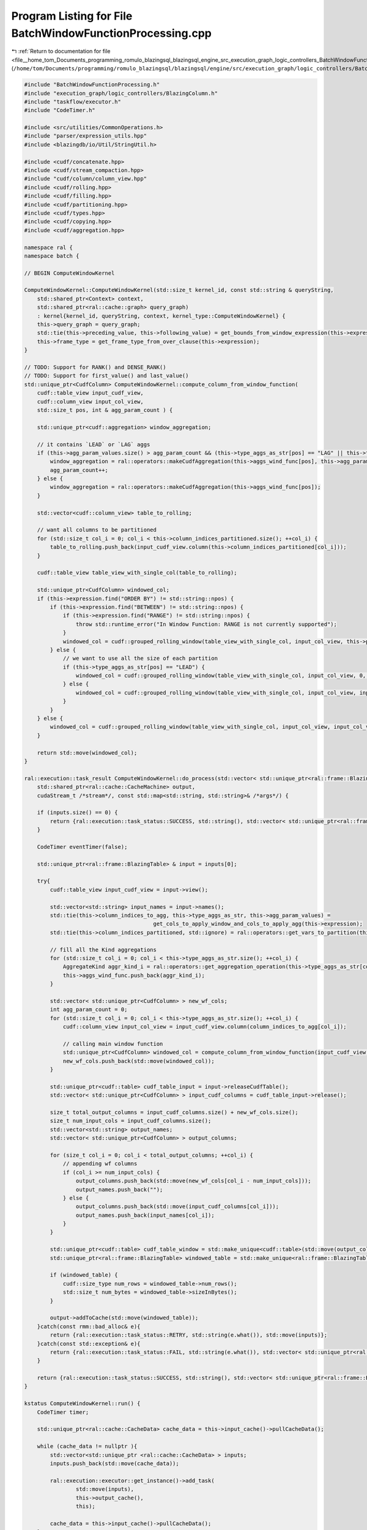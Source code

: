 
.. _program_listing_file__home_tom_Documents_programming_romulo_blazingsql_blazingsql_engine_src_execution_graph_logic_controllers_BatchWindowFunctionProcessing.cpp:

Program Listing for File BatchWindowFunctionProcessing.cpp
==========================================================

|exhale_lsh| :ref:`Return to documentation for file <file__home_tom_Documents_programming_romulo_blazingsql_blazingsql_engine_src_execution_graph_logic_controllers_BatchWindowFunctionProcessing.cpp>` (``/home/tom/Documents/programming/romulo_blazingsql/blazingsql/engine/src/execution_graph/logic_controllers/BatchWindowFunctionProcessing.cpp``)

.. |exhale_lsh| unicode:: U+021B0 .. UPWARDS ARROW WITH TIP LEFTWARDS

.. code-block:: cpp

   #include "BatchWindowFunctionProcessing.h"
   #include "execution_graph/logic_controllers/BlazingColumn.h"
   #include "taskflow/executor.h"
   #include "CodeTimer.h"
   
   #include <src/utilities/CommonOperations.h>
   #include "parser/expression_utils.hpp"
   #include <blazingdb/io/Util/StringUtil.h>
   
   #include <cudf/concatenate.hpp>
   #include <cudf/stream_compaction.hpp>
   #include "cudf/column/column_view.hpp"
   #include <cudf/rolling.hpp>
   #include <cudf/filling.hpp>
   #include <cudf/partitioning.hpp>
   #include <cudf/types.hpp>
   #include <cudf/copying.hpp>
   #include <cudf/aggregation.hpp>
   
   namespace ral {
   namespace batch {
   
   // BEGIN ComputeWindowKernel
   
   ComputeWindowKernel::ComputeWindowKernel(std::size_t kernel_id, const std::string & queryString,
       std::shared_ptr<Context> context,
       std::shared_ptr<ral::cache::graph> query_graph)
       : kernel{kernel_id, queryString, context, kernel_type::ComputeWindowKernel} {
       this->query_graph = query_graph;
       std::tie(this->preceding_value, this->following_value) = get_bounds_from_window_expression(this->expression);
       this->frame_type = get_frame_type_from_over_clause(this->expression);
   }
   
   // TODO: Support for RANK() and DENSE_RANK()
   // TODO: Support for first_value() and last_value()
   std::unique_ptr<CudfColumn> ComputeWindowKernel::compute_column_from_window_function(
       cudf::table_view input_cudf_view,
       cudf::column_view input_col_view,
       std::size_t pos, int & agg_param_count ) {
   
       std::unique_ptr<cudf::aggregation> window_aggregation;
       
       // it contains `LEAD` or `LAG` aggs
       if (this->agg_param_values.size() > agg_param_count && (this->type_aggs_as_str[pos] == "LAG" || this->type_aggs_as_str[pos] == "LEAD") ) {
           window_aggregation = ral::operators::makeCudfAggregation(this->aggs_wind_func[pos], this->agg_param_values[agg_param_count]);
           agg_param_count++;
       } else {
           window_aggregation = ral::operators::makeCudfAggregation(this->aggs_wind_func[pos]); 
       }
   
       std::vector<cudf::column_view> table_to_rolling;
   
       // want all columns to be partitioned
       for (std::size_t col_i = 0; col_i < this->column_indices_partitioned.size(); ++col_i) {
           table_to_rolling.push_back(input_cudf_view.column(this->column_indices_partitioned[col_i]));
       }
   
       cudf::table_view table_view_with_single_col(table_to_rolling);
   
       std::unique_ptr<CudfColumn> windowed_col;
       if (this->expression.find("ORDER BY") != std::string::npos) {
           if (this->expression.find("BETWEEN") != std::string::npos) {
               if (this->expression.find("RANGE") != std::string::npos) {
                   throw std::runtime_error("In Window Function: RANGE is not currently supported");
               }
               windowed_col = cudf::grouped_rolling_window(table_view_with_single_col, input_col_view, this->preceding_value + 1, this->following_value, 1, window_aggregation);
           } else {
               // we want to use all the size of each partition
               if (this->type_aggs_as_str[pos] == "LEAD") {
                   windowed_col = cudf::grouped_rolling_window(table_view_with_single_col, input_col_view, 0, input_col_view.size(), 1, window_aggregation);
               } else {
                   windowed_col = cudf::grouped_rolling_window(table_view_with_single_col, input_col_view, input_col_view.size(), 0, 1, window_aggregation);
               }
           }
       } else {
           windowed_col = cudf::grouped_rolling_window(table_view_with_single_col, input_col_view, input_col_view.size(), input_col_view.size(), 1, window_aggregation);
       }
   
       return std::move(windowed_col);
   }
   
   ral::execution::task_result ComputeWindowKernel::do_process(std::vector< std::unique_ptr<ral::frame::BlazingTable> > inputs,
       std::shared_ptr<ral::cache::CacheMachine> output,
       cudaStream_t /*stream*/, const std::map<std::string, std::string>& /*args*/) {
   
       if (inputs.size() == 0) {
           return {ral::execution::task_status::SUCCESS, std::string(), std::vector< std::unique_ptr<ral::frame::BlazingTable> > ()};
       }
   
       CodeTimer eventTimer(false);
   
       std::unique_ptr<ral::frame::BlazingTable> & input = inputs[0];
   
       try{
           cudf::table_view input_cudf_view = input->view();
   
           std::vector<std::string> input_names = input->names();
           std::tie(this->column_indices_to_agg, this->type_aggs_as_str, this->agg_param_values) = 
                                           get_cols_to_apply_window_and_cols_to_apply_agg(this->expression);
           std::tie(this->column_indices_partitioned, std::ignore) = ral::operators::get_vars_to_partition(this->expression);
   
           // fill all the Kind aggregations
           for (std::size_t col_i = 0; col_i < this->type_aggs_as_str.size(); ++col_i) {
               AggregateKind aggr_kind_i = ral::operators::get_aggregation_operation(this->type_aggs_as_str[col_i]);
               this->aggs_wind_func.push_back(aggr_kind_i);
           }
   
           std::vector< std::unique_ptr<CudfColumn> > new_wf_cols;
           int agg_param_count = 0;
           for (std::size_t col_i = 0; col_i < this->type_aggs_as_str.size(); ++col_i) {
               cudf::column_view input_col_view = input_cudf_view.column(column_indices_to_agg[col_i]);
   
               // calling main window function
               std::unique_ptr<CudfColumn> windowed_col = compute_column_from_window_function(input_cudf_view, input_col_view, col_i, agg_param_count);
               new_wf_cols.push_back(std::move(windowed_col));
           }
   
           std::unique_ptr<cudf::table> cudf_table_input = input->releaseCudfTable();
           std::vector< std::unique_ptr<CudfColumn> > input_cudf_columns = cudf_table_input->release();
           
           size_t total_output_columns = input_cudf_columns.size() + new_wf_cols.size();
           size_t num_input_cols = input_cudf_columns.size();
           std::vector<std::string> output_names;
           std::vector< std::unique_ptr<CudfColumn> > output_columns;
           
           for (size_t col_i = 0; col_i < total_output_columns; ++col_i) {
               // appending wf columns
               if (col_i >= num_input_cols) {
                   output_columns.push_back(std::move(new_wf_cols[col_i - num_input_cols]));
                   output_names.push_back("");
               } else {
                   output_columns.push_back(std::move(input_cudf_columns[col_i]));
                   output_names.push_back(input_names[col_i]);
               }
           }
   
           std::unique_ptr<cudf::table> cudf_table_window = std::make_unique<cudf::table>(std::move(output_columns));
           std::unique_ptr<ral::frame::BlazingTable> windowed_table = std::make_unique<ral::frame::BlazingTable>(std::move(cudf_table_window), output_names);
   
           if (windowed_table) {
               cudf::size_type num_rows = windowed_table->num_rows();
               std::size_t num_bytes = windowed_table->sizeInBytes();
           }
   
           output->addToCache(std::move(windowed_table));
       }catch(const rmm::bad_alloc& e){
           return {ral::execution::task_status::RETRY, std::string(e.what()), std::move(inputs)};
       }catch(const std::exception& e){
           return {ral::execution::task_status::FAIL, std::string(e.what()), std::vector< std::unique_ptr<ral::frame::BlazingTable> > ()};
       }
   
       return {ral::execution::task_status::SUCCESS, std::string(), std::vector< std::unique_ptr<ral::frame::BlazingTable> > ()};
   }
   
   kstatus ComputeWindowKernel::run() {
       CodeTimer timer;
   
       std::unique_ptr<ral::cache::CacheData> cache_data = this->input_cache()->pullCacheData();
   
       while (cache_data != nullptr ){
           std::vector<std::unique_ptr <ral::cache::CacheData> > inputs;
           inputs.push_back(std::move(cache_data));
   
           ral::execution::executor::get_instance()->add_task(
                   std::move(inputs),
                   this->output_cache(),
                   this);
   
           cache_data = this->input_cache()->pullCacheData();
       }
   
       std::unique_lock<std::mutex> lock(kernel_mutex);
       kernel_cv.wait(lock,[this]{
           return this->tasks.empty();
       });
   
       if (logger != nullptr) {
           logger->debug("{query_id}|{step}|{substep}|{info}|{duration}|kernel_id|{kernel_id}||",
                       "query_id"_a=context->getContextToken(),
                       "step"_a=context->getQueryStep(),
                       "substep"_a=context->getQuerySubstep(),
                       "info"_a="ComputeWindow Kernel Completed",
                       "duration"_a=timer.elapsed_time(),
                       "kernel_id"_a=this->get_id());
       }
       return kstatus::proceed;
   }
   
   // END ComputeWindowKernel
   
   } // namespace batch
   } // namespace ral
